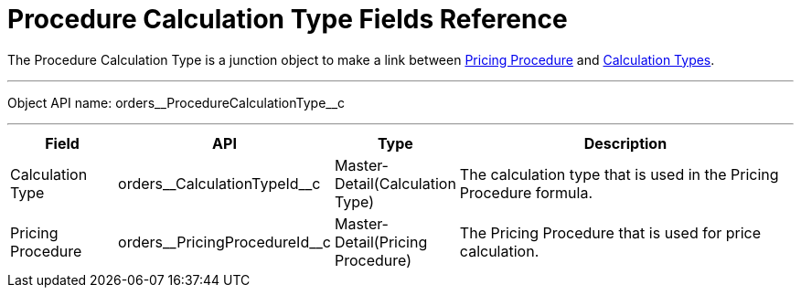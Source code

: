= Procedure Calculation Type Fields Reference

The [.object]#Procedure Calculation Type# is a junction object to make a link between
xref:admin-guide/managing-ct-orders/price-management/ref-guide/pricing-procedure-fields-reference.adoc[Pricing Procedure] and xref:admin-guide/managing-ct-orders/discount-management/calculation-types.adoc[Calculation Types].

'''''

Object API name: [.apiobject]#orders\__ProcedureCalculationType__c#

'''''

[width="100%",cols="15%,20%,10%,55%"]
|===
|*Field* |*API* |*Type* |*Description*

|Calculation Type a|
[.apiobject]#orders\__CalculationTypeId__c#

|Master-Detail(Calculation Type) |The calculation type that is used in the Pricing Procedure formula.

|Pricing Procedure a|
[.apiobject]#orders\__PricingProcedureId__c#

|Master-Detail(Pricing Procedure) |The Pricing Procedure that is used for price calculation.
|===
